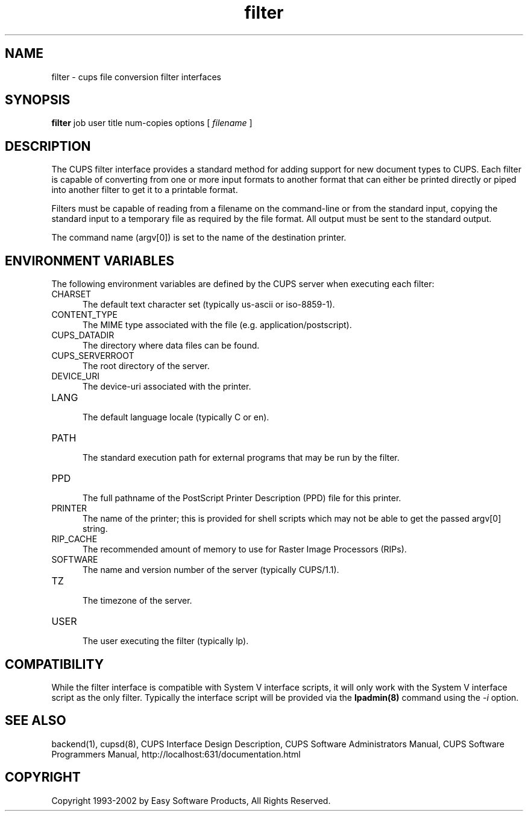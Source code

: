 .\"
.\" "$Id: filter.man,v 1.6.2.1 2002/01/02 18:04:53 mike Exp $"
.\"
.\"   filter man page for the Common UNIX Printing System (CUPS).
.\"
.\"   Copyright 1997-2002 by Easy Software Products.
.\"
.\"   These coded instructions, statements, and computer programs are the
.\"   property of Easy Software Products and are protected by Federal
.\"   copyright law.  Distribution and use rights are outlined in the file
.\"   "LICENSE.txt" which should have been included with this file.  If this
.\"   file is missing or damaged please contact Easy Software Products
.\"   at:
.\"
.\"       Attn: CUPS Licensing Information
.\"       Easy Software Products
.\"       44141 Airport View Drive, Suite 204
.\"       Hollywood, Maryland 20636-3111 USA
.\"
.\"       Voice: (301) 373-9603
.\"       EMail: cups-info@cups.org
.\"         WWW: http://www.cups.org
.\"
.TH filter 1 "Common UNIX Printing System" "22 June 2000" "Easy Software Products"
.SH NAME
filter \- cups file conversion filter interfaces
.SH SYNOPSIS
.B filter
job user title num-copies options [
.I filename
]
.SH DESCRIPTION
The CUPS filter interface provides a standard method for adding support for
new document types to CUPS. Each filter is capable of converting from one
or more input formats to another format that can either be printed directly
or piped into another filter to get it to a printable format.
.LP
Filters must be capable of reading from a filename on the command-line
or from the standard input, copying the standard input to a temporary
file as required by the file format. All output must be sent to the
standard output.
.LP
The command name (argv[0]) is set to the name of the destination printer.
.SH ENVIRONMENT VARIABLES
The following environment variables are defined by the CUPS server when
executing each filter:
.TP 5
CHARSET
.br
The default text character set (typically us-ascii or iso-8859-1).
.TP 5
CONTENT_TYPE
.br
The MIME type associated with the file (e.g. application/postscript).
.TP 5
CUPS_DATADIR
.br
The directory where data files can be found.
.TP 5
CUPS_SERVERROOT
.br
The root directory of the server.
.TP 5
DEVICE_URI
.br
The device-uri associated with the printer.
.TP 5
LANG
.br
The default language locale (typically C or en).
.TP 5
PATH
.br
The standard execution path for external programs that may be run by the filter.
.TP 5
PPD
.br
The full pathname of the PostScript Printer Description (PPD) file for
this printer.
.TP 5
PRINTER
.br
The name of the printer; this is provided for shell scripts which may not be
able to get the passed argv[0] string.
.TP 5
RIP_CACHE
.br
The recommended amount of memory to use for Raster Image Processors (RIPs).
.TP 5
SOFTWARE
.br
The name and version number of the server (typically CUPS/1.1).
.TP 5
TZ
.br
The timezone of the server.
.TP 5
USER
.br
The user executing the filter (typically lp).
.SH COMPATIBILITY
While the filter interface is compatible with System V interface
scripts, it will only work with the System V interface script as the
only filter.  Typically the interface script will be provided via the
\fBlpadmin(8)\fR command using the \fI-i\fR option.
.SH SEE ALSO
backend(1), cupsd(8),
CUPS Interface Design Description,
CUPS Software Administrators Manual,
CUPS Software Programmers Manual,
http://localhost:631/documentation.html
.SH COPYRIGHT
Copyright 1993-2002 by Easy Software Products, All Rights Reserved.
.\"
.\" End of "$Id: filter.man,v 1.6.2.1 2002/01/02 18:04:53 mike Exp $".
.\"
